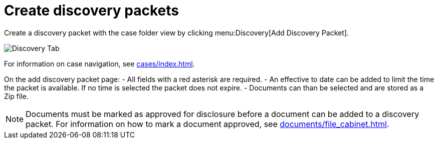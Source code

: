 // vim: tw=0 ai et ts=2 sw=2
= Create discovery packets

Create a discovery packet with the case folder view by clicking menu:Discovery[Add Discovery Packet].

image::discovery_packets/creatingDiscoveryPacket.png[Discovery Tab]

For information on case navigation, see xref:cases/index.adoc[].

On the add discovery packet page:
- All fields with a red asterisk are required.
- An effective to date can be added to limit the time the packet is available.
  If no time is selected the packet does not expire.
- Documents can than be selected and are stored as a Zip file.

NOTE: Documents must be marked as approved for disclosure before a document can be added to a discovery packet.
      For information on how to mark a document approved, see xref:documents/file_cabinet.adoc[].
